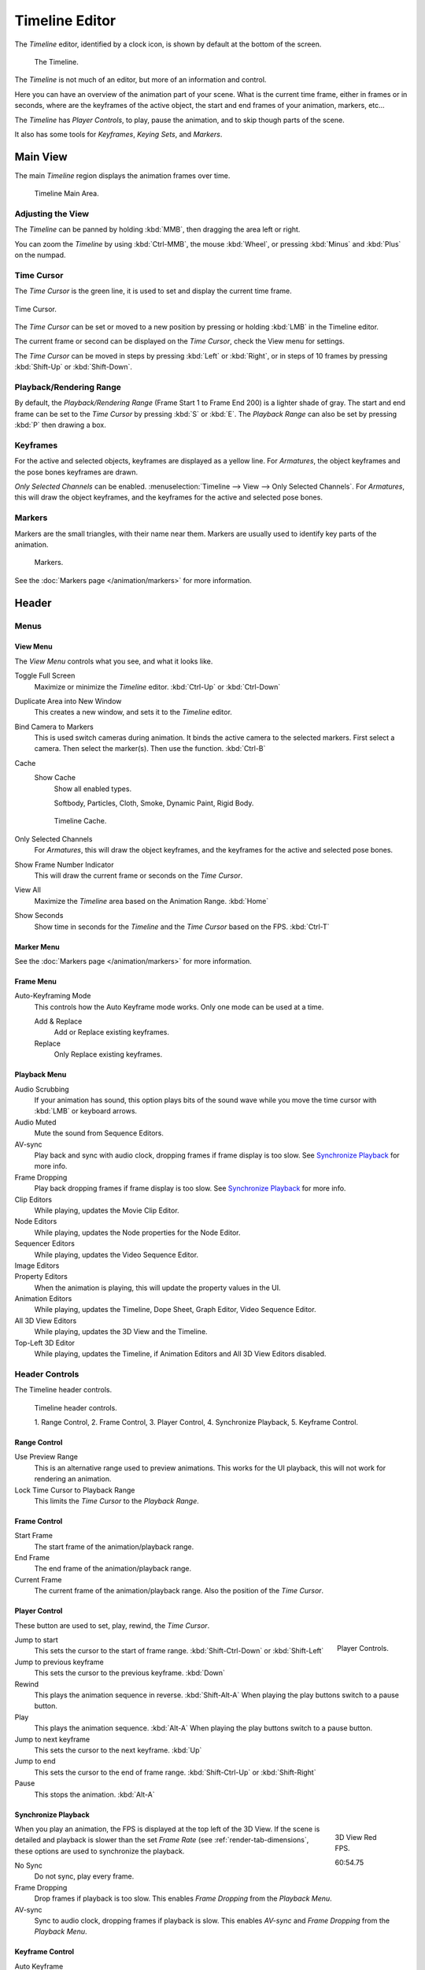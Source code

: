 
***************
Timeline Editor
***************

The *Timeline* editor, identified by a clock icon,
is shown by default at the bottom of the screen.

.. figure:: /images/timeline.png

   The Timeline.

The *Timeline* is not much of an editor, but more of an information and control.

Here you can have an overview of the animation part of your scene.
What is the current time frame, either in frames or in seconds, where are the keyframes of the active object,
the start and end frames of your animation, markers, etc...

The *Timeline* has *Player Controls*, to play, pause the animation,
and to skip though parts of the scene.

It also has some tools for *Keyframes*, *Keying Sets*, and *Markers*.


Main View
=========

The main *Timeline* region displays the animation frames over time.

.. figure:: /images/timeline_main.png

   Timeline Main Area.


Adjusting the View
------------------

The *Timeline* can be panned by holding :kbd:`MMB`,
then dragging the area left or right.

You can zoom the *Timeline* by using :kbd:`Ctrl-MMB`, the mouse :kbd:`Wheel`,
or pressing :kbd:`Minus` and :kbd:`Plus` on the numpad.


Time Cursor
-----------


The *Time Cursor* is the green line, it is used to set and display the current time frame.

.. figure:: /images/timeline_cursor.png
   :align: center

   Time Cursor.


The *Time Cursor* can be set or moved to a new position by pressing or holding
:kbd:`LMB` in the Timeline editor.

The current frame or second can be displayed on the *Time Cursor*,
check the View menu for settings.

The *Time Cursor* can be moved in steps by pressing :kbd:`Left` or :kbd:`Right`,
or in steps of 10 frames by pressing :kbd:`Shift-Up` or :kbd:`Shift-Down`.


Playback/Rendering Range
------------------------

By default, the *Playback/Rendering Range* (Frame Start 1 to Frame End 200)
is a lighter shade of gray. The start and end frame can be set to the *Time Cursor*
by pressing :kbd:`S` or :kbd:`E`.
The *Playback Range* can also be set by pressing :kbd:`P` then drawing a box.


Keyframes
---------

For the active and selected objects, keyframes are displayed as a yellow line.
For *Armatures*, the object keyframes and the pose bones keyframes are drawn.

*Only Selected Channels* can be enabled. :menuselection:`Timeline --> View --> Only Selected Channels`.
For *Armatures*, this will draw the object keyframes,
and the keyframes for the active and selected pose bones.


Markers
-------

Markers are the small triangles, with their name near them.
Markers are usually used to identify key parts of the animation.

.. figure:: /images/animation_markers_standard.png

   Markers.

See the :doc:`Markers page </animation/markers>` for more information.


Header
======

Menus
-----

View Menu
^^^^^^^^^

The *View Menu* controls what you see, and what it looks like.

Toggle Full Screen
   Maximize or minimize the *Timeline* editor. :kbd:`Ctrl-Up` or :kbd:`Ctrl-Down`
Duplicate Area into New Window
   This creates a new window, and sets it to the *Timeline* editor.
Bind Camera to Markers
   This is used switch cameras during animation.
   It binds the active camera to the selected markers.
   First select a camera. Then select the marker(s). Then use the function. :kbd:`Ctrl-B`
Cache
   Show Cache
      Show all enabled types.

      Softbody, Particles, Cloth, Smoke, Dynamic Paint, Rigid Body.

   .. figure:: /images/timeline_cache.png

      Timeline Cache.

Only Selected Channels
   For *Armatures*, this will draw the object keyframes, and the keyframes for the active and selected pose bones.
Show Frame Number Indicator
   This will draw the current frame or seconds on the *Time Cursor*.
View All
   Maximize the *Timeline* area based on the Animation Range. :kbd:`Home`
Show Seconds
   Show time in seconds for the *Timeline* and the *Time Cursor* based on the FPS. :kbd:`Ctrl-T`


Marker Menu
^^^^^^^^^^^

See the :doc:`Markers page </animation/markers>` for more information.


Frame Menu
^^^^^^^^^^

Auto-Keyframing Mode
   This controls how the Auto Keyframe mode works.
   Only one mode can be used at a time.

   Add & Replace
      Add or Replace existing keyframes.
   Replace
      Only Replace existing keyframes.


Playback Menu
^^^^^^^^^^^^^

Audio Scrubbing
   If your animation has sound,
   this option plays bits of the sound wave while you move the time cursor with :kbd:`LMB` or keyboard arrows.
Audio Muted
   Mute the sound from Sequence Editors.
AV-sync
   Play back and sync with audio clock, dropping frames if frame display is too slow.
   See `Synchronize Playback`_ for more info.
Frame Dropping
   Play back dropping frames if frame display is too slow.
   See `Synchronize Playback`_ for more info.
Clip Editors
   While playing, updates the Movie Clip Editor.
Node Editors
   While playing, updates the Node properties for the Node Editor.
Sequencer Editors
   While playing, updates the Video Sequence Editor.
Image Editors
   .. Todo Not sure what is updated, maybe gif images or, image sequence.
Property Editors
   When the animation is playing, this will update the property values in the UI.
Animation Editors
   While playing, updates the Timeline, Dope Sheet, Graph Editor, Video Sequence Editor.
All 3D View Editors
   While playing, updates the 3D View and the Timeline.
Top-Left 3D Editor
   While playing, updates the Timeline, if Animation Editors and All 3D View Editors disabled.


.. _animation-editors-timeline-headercontrols:

Header Controls
---------------

The Timeline header controls.

.. figure:: /images/editors_timeline_header.png

   Timeline header controls.

   1. Range Control, 2. Frame Control, 3. Player Control,
   4. Synchronize Playback, 5. Keyframe Control.


Range Control
^^^^^^^^^^^^^

Use Preview Range
   This is an alternative range used to preview animations.
   This works for the UI playback, this will not work for rendering an animation.

Lock Time Cursor to Playback Range
   This limits the *Time Cursor* to the *Playback Range*.


Frame Control
^^^^^^^^^^^^^

Start Frame
   The start frame of the animation/playback range.
End Frame
   The end frame of the animation/playback range.
Current Frame
   The current frame of the animation/playback range.
   Also the position of the *Time Cursor*.


Player Control
^^^^^^^^^^^^^^

These button are used to set, play, rewind, the *Time Cursor*.

.. figure:: /images/timeline_player_controls.png
   :align: right

   Player Controls.

Jump to start
   This sets the cursor to the start of frame range. :kbd:`Shift-Ctrl-Down` or :kbd:`Shift-Left`
Jump to previous keyframe
   This sets the cursor to the previous keyframe. :kbd:`Down`
Rewind
   This plays the animation sequence in reverse. :kbd:`Shift-Alt-A`
   When playing the play buttons switch to a pause button.
Play
   This plays the animation sequence. :kbd:`Alt-A`
   When playing the play buttons switch to a pause button.
Jump to next keyframe
   This sets the cursor to the next keyframe. :kbd:`Up`
Jump to end
   This sets the cursor to the end of frame range. :kbd:`Shift-Ctrl-Up` or :kbd:`Shift-Right`
Pause
   This stops the animation. :kbd:`Alt-A`


Synchronize Playback
^^^^^^^^^^^^^^^^^^^^

.. figure:: /images/animation_red_fps.png
   :figwidth: 109px
   :align: right

   3D View Red FPS.

   60:54.75


When you play an animation, the FPS is displayed at the top left of the 3D View.
If the scene is detailed and playback is slower than the set
*Frame Rate* (see :ref:`render-tab-dimensions`,
these options are used to synchronize the playback.

No Sync
   Do not sync, play every frame.
Frame Dropping
   Drop frames if playback is too slow.
   This enables *Frame Dropping* from the *Playback Menu*.
AV-sync
   Sync to audio clock, dropping frames if playback is slow.
   This enables *AV-sync* and *Frame Dropping* from the *Playback Menu*.


.. _animation-editors-timeline-autokeyframe:

Keyframe Control
^^^^^^^^^^^^^^^^

Auto Keyframe
   .. figure:: /images/editors_info_keyframes-auto.png
      :align: right

      Timeline Auto Keyframe.

   The "Record" red-dot button enables something called *Auto Keyframe* :
   It will add and/or replace existing keyframes for the active object when you transform it in the 3D View.

   For example, when enabled, first set the *Time Cursor* to the desired frame,
   then move an object in the 3D View, or set a new value for a property in the UI.

   When you set a new value for the properties,
   Blender will add keyframes on the current frame for the transform properties.

   Auto Keying Set
      When enabled *Auto Keyframe* will insert new keyframes for the properties in the active *Keying Set*.

   Layered
      Adds a new NLA Track and strip for every loop/pass made over the animation to allow non-distructive tweaking.

   .. note::

      Note that *Auto Keyframe* only works for transform properties (objects and bones),
      in the 3D Views (i.e. you cant use it e.g. to animate the colors of a material in the Properties editor...).

Keyframe Type
   See :ref:`keyframe-type`.

Active Keying Set
   .. figure:: /images/editors_timeline_keying-sets.png
      :align: right

      Timeline Keying Sets.

   *Keying Sets* are a set of keyframe channels in one.

   They are made so the user can record multiple properties at the same time.

   With a keying set selected, when you insert a keyframe,
   Blender will add keyframes for the properties in the active *Keying Set*.

   There are some built in keying sets, *LocRotScale*, and also custom keying sets.

   Custom keying sets can be defined in the in the panels
   :menuselection:`Properties --> Scene --> Keying Sets + Active Keying Set`.

   Insert Keyframes
      Insert keyframes on the current frame for the properties in the active *Keying Set*.
   Delete Keyframes
      Delete keyframes on the current frame for the properties in the active *Keying Set*.
